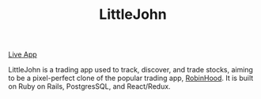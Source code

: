 #+TITLE: LittleJohn

#+CAPTION:
#+NAME: logo
[[file:./app/assets/images/rh_logo.png]]

[[https://littlejohnn.herokuapp.com][Live App]]

LittleJohn is a trading app used to track, discover, and trade stocks, 
aiming to be a pixel-perfect clone of the popular trading app,
[[https://robinhood.com/][RobinHood]]. It is built on Ruby on Rails, PostgresSQL,
and React/Redux.

